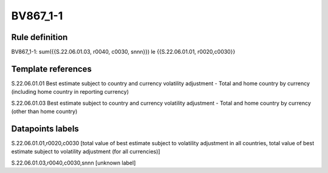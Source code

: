 =========
BV867_1-1
=========

Rule definition
---------------

BV867_1-1: sum({{S.22.06.01.03, r0040, c0030, snnn}}) le {{S.22.06.01.01, r0020,c0030}}


Template references
-------------------

S.22.06.01.01 Best estimate subject to country and currency volatility adjustment - Total and home country by currency (including home country in reporting currency)

S.22.06.01.03 Best estimate subject to country and currency volatility adjustment - Total and home country by currency (other than home country)


Datapoints labels
-----------------

S.22.06.01.01,r0020,c0030 [total value of best estimate subject to volatility adjustment in all countries, total value of best estimate subject to volatility adjustment (for all currencies)]

S.22.06.01.03,r0040,c0030,snnn [unknown label]


